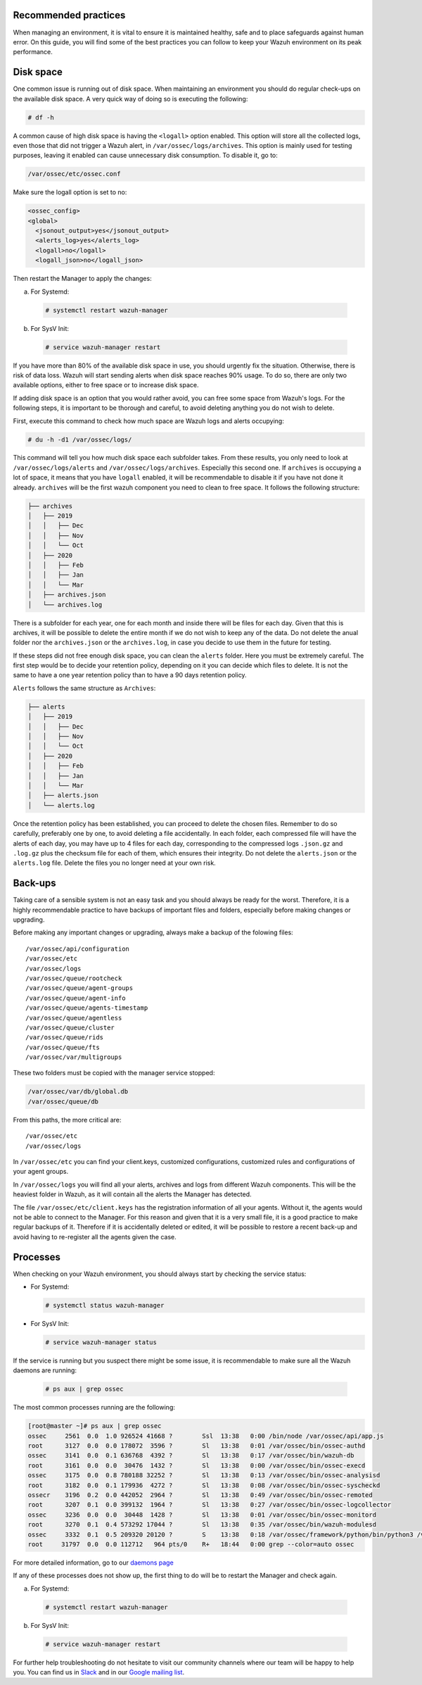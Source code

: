 .. Copyright (C) 2020 Wazuh, Inc.

.. _good-practices:

Recommended practices
---------------------

When managing an environment,  it is vital to ensure it is maintained healthy, safe and to place safeguards against human error. On this guide, you will find some of the best practices you can follow to keep your Wazuh environment on its peak performance.


Disk space
----------

One common issue is running out of disk space. When maintaining an environment you should do regular check-ups on the available disk space. A very quick way of doing so is executing the following:

.. code-block:: console

  # df -h

A common cause of high disk space is having the ``<logall>`` option enabled. This option will store all the collected logs, even those that did not trigger a Wazuh alert, in ``/var/ossec/logs/archives``.
This option is mainly used for testing purposes, leaving it enabled can cause unnecessary disk consumption. To disable it, go to:

.. code-block:: none

  /var/ossec/etc/ossec.conf

Make sure the logall option is set to no:

.. code-block:: xml

  <ossec_config>
  <global>
    <jsonout_output>yes</jsonout_output>
    <alerts_log>yes</alerts_log>
    <logall>no</logall>
    <logall_json>no</logall_json>


Then restart the Manager to apply the changes:

a) For Systemd:

  .. code-block:: console

    # systemctl restart wazuh-manager

b) For SysV Init:

  .. code-block:: console

    # service wazuh-manager restart


If you have more than 80% of the available disk space in use, you should urgently fix the situation. Otherwise, there is risk of data loss. Wazuh will start sending alerts when disk space reaches 90% usage.
To do so, there are only two available options, either to free space or to increase disk space.

If adding disk space is an option that you would rather avoid, you can free some space from Wazuh's logs. For the following steps, it is important to be thorough and careful, to avoid deleting anything you do not wish to delete.

First, execute this command to check how much space are Wazuh logs and alerts occupying:

.. code-block:: console

  # du -h -d1 /var/ossec/logs/

This command will tell you how much disk space each subfolder takes. From these results, you only need to look at ``/var/ossec/logs/alerts`` and ``/var/ossec/logs/archives``. Especially this second one. If ``archives`` is occupying a lot of space,
it means that you have ``logall`` enabled, it will be recommendable to disable it if you have not done it already. ``archives`` will be the first wazuh component you need to clean to free space. It follows the following structure:


.. code-block:: none

    ├── archives
    │   ├── 2019
    │   │   ├── Dec
    │   │   ├── Nov
    │   │   └── Oct
    │   ├── 2020
    │   │   ├── Feb
    │   │   ├── Jan
    │   │   └── Mar
    │   ├── archives.json
    │   └── archives.log

There is a subfolder for each year, one for each month and inside there will be files for each day. Given that this is archives, it will be possible to delete the entire month if we do not wish to keep any of the data. Do not delete the anual folder nor the ``archives.json`` or the ``archives.log``, in case you decide to use them in the future for testing.

If these steps did not free enough disk space, you can clean the ``alerts`` folder. Here you must be extremely careful. The first step would be to decide your retention policy, depending on it you can decide which files to delete. It is not the same to have a one year retention policy than to have a 90 days retention policy.

``Alerts`` follows the same structure as ``Archives``:

.. code-block:: none

    ├── alerts
    │   ├── 2019
    │   │   ├── Dec
    │   │   ├── Nov
    │   │   └── Oct
    │   ├── 2020
    │   │   ├── Feb
    │   │   ├── Jan
    │   │   └── Mar
    │   ├── alerts.json
    │   └── alerts.log

Once the retention policy has been established, you can proceed to delete the chosen files. Remember to do so carefully, preferably one by one, to avoid deleting a file accidentally. In each folder, each compressed file will have the alerts of each day, you may have up to 4 files for each day, corresponding to the compressed logs ``.json.gz`` and ``.log.gz`` plus the checksum file for each of them, which ensures their integrity. Do not delete the ``alerts.json`` or the ``alerts.log`` file. Delete the files you no longer need at your own risk.

Back-ups
--------

Taking care of a sensible system is not an easy task and you should always be ready for the worst. Therefore, it is a highly recommendable practice to have backups of important files and folders, especially before making changes or upgrading.

Before making any important changes or upgrading, always make a backup of the folowing files::

  /var/ossec/api/configuration
  /var/ossec/etc
  /var/ossec/logs
  /var/ossec/queue/rootcheck
  /var/ossec/queue/agent-groups
  /var/ossec/queue/agent-info
  /var/ossec/queue/agents-timestamp
  /var/ossec/queue/agentless
  /var/ossec/queue/cluster
  /var/ossec/queue/rids
  /var/ossec/queue/fts
  /var/ossec/var/multigroups

These two folders must be copied with the manager service stopped:

.. code-block:: none

  /var/ossec/var/db/global.db
  /var/ossec/queue/db


From this paths, the more critical are::

  /var/ossec/etc
  /var/ossec/logs

In ``/var/ossec/etc`` you can find your client.keys, customized configurations, customized rules and configurations of your agent groups.

In ``/var/ossec/logs`` you will find all your alerts, archives and logs from different Wazuh components. This will be the heaviest folder in Wazuh, as it will contain all the alerts the Manager has detected.

The file ``/var/ossec/etc/client.keys`` has the registration information of all your agents. Without it, the agents would not be able to connect to the Manager. For this reason and given that it is a very small file, it is a good practice to make regular backups of it.
Therefore if it is accidentally deleted or edited, it will be possible to restore a recent back-up and avoid having to re-register all the agents given the case.


Processes
---------

When checking on your Wazuh environment, you should always start by checking the service status:

* For Systemd:

  .. code-block:: console

    # systemctl status wazuh-manager

* For SysV Init:

  .. code-block:: console

    # service wazuh-manager status


If the service is running but you suspect there might be some issue, it is recommendable to make sure all the Wazuh daemons are running:

  .. code-block:: console

    # ps aux | grep ossec

The most common processes running are the following:

.. code-block:: none
    :class: output

    [root@master ~]# ps aux | grep ossec
    ossec     2561  0.0  1.0 926524 41668 ?        Ssl  13:38   0:00 /bin/node /var/ossec/api/app.js
    root      3127  0.0  0.0 178072  3596 ?        Sl   13:38   0:01 /var/ossec/bin/ossec-authd
    ossec     3141  0.0  0.1 636768  4392 ?        Sl   13:38   0:17 /var/ossec/bin/wazuh-db
    root      3161  0.0  0.0  30476  1432 ?        Sl   13:38   0:00 /var/ossec/bin/ossec-execd
    ossec     3175  0.0  0.8 780188 32252 ?        Sl   13:38   0:13 /var/ossec/bin/ossec-analysisd
    root      3182  0.0  0.1 179936  4272 ?        Sl   13:38   0:08 /var/ossec/bin/ossec-syscheckd
    ossecr    3196  0.2  0.0 442052  2964 ?        Sl   13:38   0:49 /var/ossec/bin/ossec-remoted
    root      3207  0.1  0.0 399132  1964 ?        Sl   13:38   0:27 /var/ossec/bin/ossec-logcollector
    ossec     3236  0.0  0.0  30448  1428 ?        Sl   13:38   0:01 /var/ossec/bin/ossec-monitord
    root      3270  0.1  0.4 573292 17044 ?        Sl   13:38   0:35 /var/ossec/bin/wazuh-modulesd
    ossec     3332  0.1  0.5 209320 20120 ?        S    13:38   0:18 /var/ossec/framework/python/bin/python3 /var/ossec/framework/scripts/wazuh-clusterd.py
    root     31797  0.0  0.0 112712   964 pts/0    R+   18:44   0:00 grep --color=auto ossec

For more detailed information, go to our `daemons page <../reference/daemons/index.html>`_

If any of these processes does not show up, the first thing to do will be to restart the Manager and check again.

a) For Systemd:

  .. code-block:: console

    # systemctl restart wazuh-manager

b) For SysV Init:

  .. code-block:: console

    # service wazuh-manager restart

For further help troubleshooting do not hesitate to visit our community channels where our team will be happy to help you. You can find us in `Slack <https://wazuh.com/community/join-us-on-slack/>`_ and in our `Google mailing list <https://groups.google.com/group/wazuh>`_.
